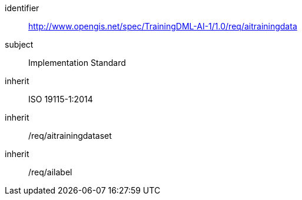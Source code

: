 [requirements_class]
====
[%metadata]
identifier:: http://www.opengis.net/spec/TrainingDML-AI-1/1.0/req/aitrainingdata
subject:: Implementation Standard
inherit:: ISO 19115-1:2014
inherit:: /req/aitrainingdataset
inherit:: /req/ailabel
====